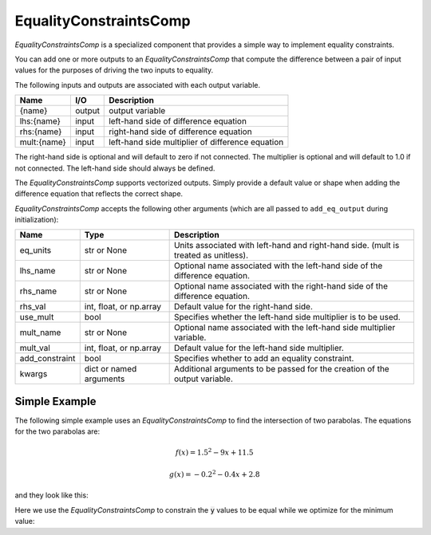 .. index:: EqualityConstraintsComp Example

.. _eq_constraints_comp_feature:

***********************
EqualityConstraintsComp
***********************

`EqualityConstraintsComp` is a specialized component that provides a simple way to implement
equality constraints.

You can add one or more outputs to an `EqualityConstraintsComp` that compute
the difference between a pair of input values for the purposes of driving the two inputs to equality.

The following inputs and outputs are associated with each output variable.

=========== ======= ====================================================
Name        I/O     Description
=========== ======= ====================================================
{name}      output  output variable
lhs:{name}  input   left-hand side of difference equation
rhs:{name}  input   right-hand side of difference equation
mult:{name} input   left-hand side multiplier of difference equation
=========== ======= ====================================================

The right-hand side is optional and will default to zero if not connected.
The multiplier is optional and will default to 1.0 if not connected. The
left-hand side should always be defined.

The `EqualityConstraintsComp` supports vectorized outputs. Simply provide a default
value or shape when adding the difference equation that reflects the correct shape.

`EqualityConstraintsComp` accepts the following other arguments (which are all passed
to ``add_eq_output`` during initialization):

=============== ======================== ===================================================================================
Name            Type                     Description
=============== ======================== ===================================================================================
eq_units        str or None              Units associated with left-hand and right-hand side. (mult is treated as unitless).
lhs_name        str or None              Optional name associated with the left-hand side of the difference equation.
rhs_name        str or None              Optional name associated with the right-hand side of the difference equation.
rhs_val         int, float, or np.array  Default value for the right-hand side.
use_mult        bool                     Specifies whether the left-hand side multiplier is to be used.
mult_name       str or None              Optional name associated with the left-hand side multiplier variable.
mult_val        int, float, or np.array  Default value for the left-hand side multiplier.
add_constraint  bool                     Specifies whether to add an equality constraint.
kwargs          dict or named arguments  Additional arguments to be passed for the creation of the output variable.
=============== ======================== ===================================================================================

Simple Example
--------------

The following simple example uses an `EqualityConstraintsComp` to find the intersection of two parabolas.
The equations for the two parabolas are:

.. math::

    f(x) = 1.5^2 - 9x + 11.5

.. math::
    g(x) = -0.2^2 - 0.4x + 2.8

and they look like this:

.. embed-code::
    openmdao.components.tests.test_eq_constraints_comp.TestEqualityConstraintsComp.plot_feature_two_parabolas
    :layout: plot
    :scale: 90
    :align: center

Here we use the `EqualityConstraintsComp` to constrain the :code:`y` values to be equal while we optimize for the
minimum value:

.. embed-code::
    openmdao.components.tests.test_eq_constraints_comp.TestEqualityConstraintsComp.test_feature_two_parabolas
    :layout: interleave

.. tags:: EqualityConstraintsComp, Component
